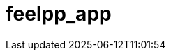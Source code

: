 = feelpp_app
:page-layout: toolboxes
:page-tags: catalog, catalog-index
:docdatetime: 2025-06-12T11:01:54
